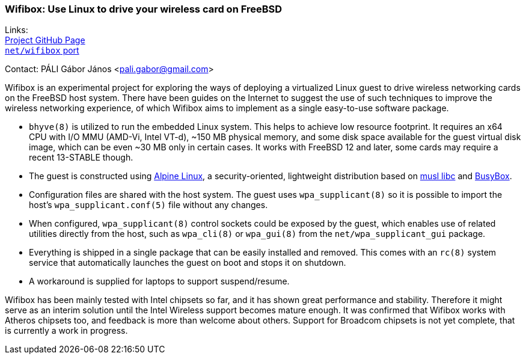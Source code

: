=== Wifibox: Use Linux to drive your wireless card on FreeBSD

Links: +
link:https://github.com/pgj/freebsd-wifibox[Project GitHub Page] +
link:https://cgit.freebsd.org/ports/tree/net/wifibox[``net/wifibox`` port]

Contact: PÁLI Gábor János <pali.gabor@gmail.com>

Wifibox is an experimental project for exploring the ways of deploying
a virtualized Linux guest to drive wireless networking cards on the
FreeBSD host system.  There have been guides on the Internet to
suggest the use of such techniques to improve the wireless networking
experience, of which Wifibox aims to implement as a single easy-to-use
software package.

- ``bhyve(8)`` is utilized to run the embedded Linux system.  This
  helps to achieve low resource footprint.  It requires an x64 CPU
  with I/O MMU (AMD-Vi, Intel VT-d), ~150 MB physical memory, and some
  disk space available for the guest virtual disk image, which can be
  even ~30 MB only in certain cases.  It works with FreeBSD 12 and
  later, some cards may require a recent 13-STABLE though.

- The guest is constructed using https://alpinelinux.org/[Alpine
  Linux], a security-oriented, lightweight distribution based on
  https://www.musl-libc.org/[musl libc] and
  https://busybox.net/[BusyBox].

- Configuration files are shared with the host system. The guest uses
  ``wpa_supplicant(8)`` so it is possible to import the host's
  ``wpa_supplicant.conf(5)`` file without any changes.

- When configured, ``wpa_supplicant(8)`` control sockets could be
  exposed by the guest, which enables use of related utilities
  directly from the host, such as ``wpa_cli(8)`` or ``wpa_gui(8)``
  from the ``net/wpa_supplicant_gui`` package.

- Everything is shipped in a single package that can be easily
  installed and removed.  This comes with an ``rc(8)`` system service
  that automatically launches the guest on boot and stops it on
  shutdown.

- A workaround is supplied for laptops to support suspend/resume.

Wifibox has been mainly tested with Intel chipsets so far, and it has
shown great performance and stability.  Therefore it might serve as an
interim solution until the Intel Wireless support becomes mature
enough.  It was confirmed that Wifibox works with Atheros chipsets
too, and feedback is more than welcome about others.  Support for
Broadcom chipsets is not yet complete, that is currently a work in
progress.
